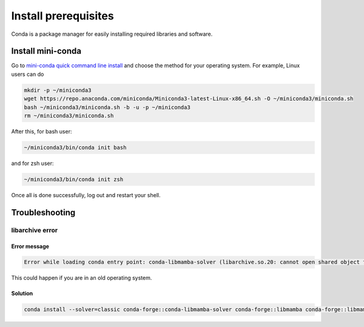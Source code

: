 #################################################
Install prerequisites
#################################################

Conda is a package manager for easily installing required libraries and software.

Install mini-conda
############################################

Go to `mini-conda quick command line install <https://docs.anaconda.com/free/miniconda/#quick-command-line-install>`_ and choose the method for your operating system. For example, Linux users can do

.. code-block:: bash

  mkdir -p ~/miniconda3
  wget https://repo.anaconda.com/miniconda/Miniconda3-latest-Linux-x86_64.sh -O ~/miniconda3/miniconda.sh
  bash ~/miniconda3/miniconda.sh -b -u -p ~/miniconda3
  rm ~/miniconda3/miniconda.sh

After this, for bash user:

.. code-block:: bash

  ~/miniconda3/bin/conda init bash


and for zsh user:

.. code-block:: bash

  ~/miniconda3/bin/conda init zsh

Once all is done successfully, log out and restart your shell.

Troubleshooting
###########################################

libarchive error
--------------------------------------

Error message
^^^^^^^^^^^^^^^^^^^^^^^^^^^^^^^^^^^^

.. code-block:: text

  Error while loading conda entry point: conda-libmamba-solver (libarchive.so.20: cannot open shared object file: No such file or directory)

This could happen if you are in an old operating system.

Solution
^^^^^^^^^^^^^^^^^^^^^^^^^^^^^^^^^^^^

.. code-block:: text

  conda install --solver=classic conda-forge::conda-libmamba-solver conda-forge::libmamba conda-forge::libmambapy conda-forge::libarchive
